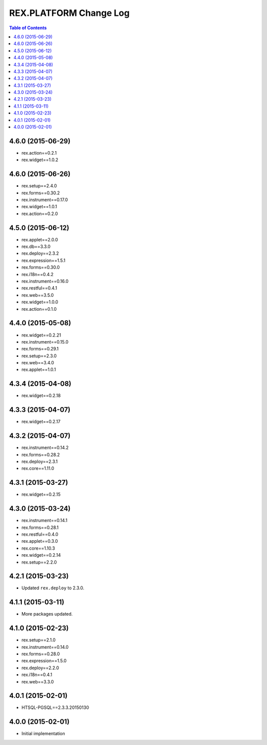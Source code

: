 ****************************
  REX.PLATFORM Change Log
****************************

.. contents:: Table of Contents


4.6.0 (2015-06-29)
==================

* rex.action==0.2.1
* rex.widget==1.0.2

4.6.0 (2015-06-26)
==================

* rex.setup==2.4.0
* rex.forms==0.30.2
* rex.instrument==0.17.0
* rex.widget==1.0.1
* rex.action==0.2.0


4.5.0 (2015-06-12)
==================

* rex.applet==2.0.0
* rex.db==3.3.0
* rex.deploy==2.3.2
* rex.expression==1.5.1
* rex.forms==0.30.0
* rex.i18n==0.4.2
* rex.instrument==0.16.0
* rex.restful==0.4.1
* rex.web==3.5.0
* rex.widget==1.0.0
* rex.action==0.1.0

4.4.0 (2015-05-08)
==================

* rex.widget==0.2.21
* rex.instrument==0.15.0
* rex.forms==0.29.1
* rex.setup==2.3.0
* rex.web==3.4.0
* rex.applet==1.0.1


4.3.4 (2015-04-08)
==================

* rex.widget==0.2.18


4.3.3 (2015-04-07)
==================

* rex.widget==0.2.17


4.3.2 (2015-04-07)
==================

* rex.instrument==0.14.2
* rex.forms==0.28.2
* rex.deploy==2.3.1
* rex.core==1.11.0


4.3.1 (2015-03-27)
==================

* rex.widget==0.2.15


4.3.0 (2015-03-24)
==================

* rex.instrument==0.14.1
* rex.forms==0.28.1
* rex.restful==0.4.0
* rex.applet==0.3.0
* rex.core==1.10.3
* rex.widget==0.2.14
* rex.setup==2.2.0


4.2.1 (2015-03-23)
==================

* Updated ``rex.deploy`` to 2.3.0.


4.1.1 (2015-03-11)
==================

* More packages updated.


4.1.0 (2015-02-23)
==================

* rex.setup==2.1.0
* rex.instrument==0.14.0
* rex.forms==0.28.0
* rex.expression==1.5.0
* rex.deploy==2.2.0
* rex.i18n==0.4.1
* rex.web==3.3.0


4.0.1 (2015-02-01)
==================

* HTSQL-PGSQL==2.3.3.20150130


4.0.0 (2015-02-01)
==================

* Initial implementation

